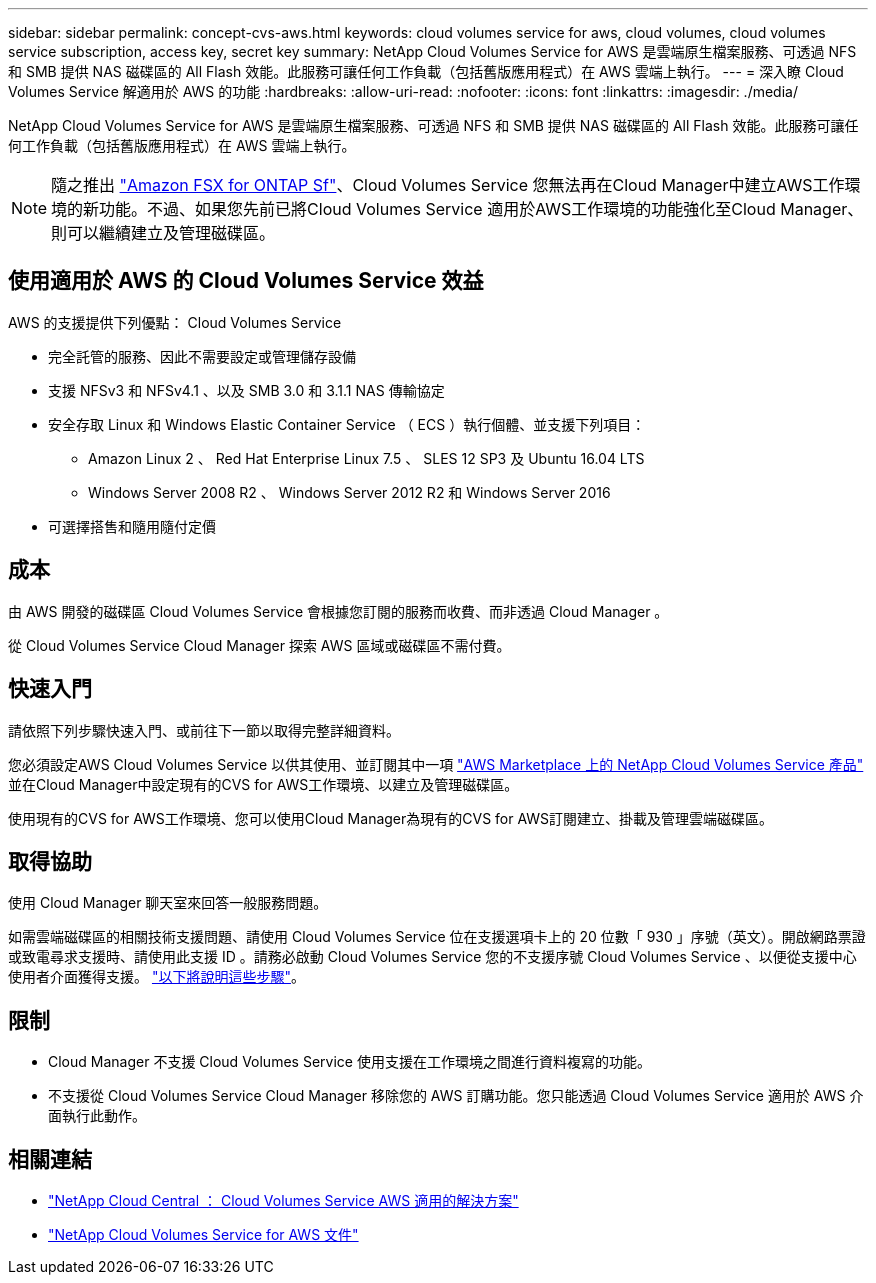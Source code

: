 ---
sidebar: sidebar 
permalink: concept-cvs-aws.html 
keywords: cloud volumes service for aws, cloud volumes, cloud volumes service subscription, access key, secret key 
summary: NetApp Cloud Volumes Service for AWS 是雲端原生檔案服務、可透過 NFS 和 SMB 提供 NAS 磁碟區的 All Flash 效能。此服務可讓任何工作負載（包括舊版應用程式）在 AWS 雲端上執行。 
---
= 深入瞭 Cloud Volumes Service 解適用於 AWS 的功能
:hardbreaks:
:allow-uri-read: 
:nofooter: 
:icons: font
:linkattrs: 
:imagesdir: ./media/


[role="lead"]
NetApp Cloud Volumes Service for AWS 是雲端原生檔案服務、可透過 NFS 和 SMB 提供 NAS 磁碟區的 All Flash 效能。此服務可讓任何工作負載（包括舊版應用程式）在 AWS 雲端上執行。


NOTE: 隨之推出 link:https://docs.aws.amazon.com/fsx/latest/ONTAPGuide/what-is-fsx-ontap.html["Amazon FSX for ONTAP Sf"^]、Cloud Volumes Service 您無法再在Cloud Manager中建立AWS工作環境的新功能。不過、如果您先前已將Cloud Volumes Service 適用於AWS工作環境的功能強化至Cloud Manager、則可以繼續建立及管理磁碟區。



== 使用適用於 AWS 的 Cloud Volumes Service 效益

AWS 的支援提供下列優點： Cloud Volumes Service

* 完全託管的服務、因此不需要設定或管理儲存設備
* 支援 NFSv3 和 NFSv4.1 、以及 SMB 3.0 和 3.1.1 NAS 傳輸協定
* 安全存取 Linux 和 Windows Elastic Container Service （ ECS ）執行個體、並支援下列項目：
+
** Amazon Linux 2 、 Red Hat Enterprise Linux 7.5 、 SLES 12 SP3 及 Ubuntu 16.04 LTS
** Windows Server 2008 R2 、 Windows Server 2012 R2 和 Windows Server 2016


* 可選擇搭售和隨用隨付定價




== 成本

由 AWS 開發的磁碟區 Cloud Volumes Service 會根據您訂閱的服務而收費、而非透過 Cloud Manager 。

從 Cloud Volumes Service Cloud Manager 探索 AWS 區域或磁碟區不需付費。



== 快速入門

請依照下列步驟快速入門、或前往下一節以取得完整詳細資料。

[role="quick-margin-para"]
您必須設定AWS Cloud Volumes Service 以供其使用、並訂閱其中一項 https://aws.amazon.com/marketplace/search/results?x=0&y=0&searchTerms=netapp+cloud+volumes+service["AWS Marketplace 上的 NetApp Cloud Volumes Service 產品"^] 並在Cloud Manager中設定現有的CVS for AWS工作環境、以建立及管理磁碟區。

[role="quick-margin-para"]
使用現有的CVS for AWS工作環境、您可以使用Cloud Manager為現有的CVS for AWS訂閱建立、掛載及管理雲端磁碟區。



== 取得協助

使用 Cloud Manager 聊天室來回答一般服務問題。

如需雲端磁碟區的相關技術支援問題、請使用 Cloud Volumes Service 位在支援選項卡上的 20 位數「 930 」序號（英文）。開啟網路票證或致電尋求支援時、請使用此支援 ID 。請務必啟動 Cloud Volumes Service 您的不支援序號 Cloud Volumes Service 、以便從支援中心使用者介面獲得支援。 https://docs.netapp.com/us-en/cloud_volumes/aws/task_activating_support_entitlement.html["以下將說明這些步驟"^]。



== 限制

* Cloud Manager 不支援 Cloud Volumes Service 使用支援在工作環境之間進行資料複寫的功能。
* 不支援從 Cloud Volumes Service Cloud Manager 移除您的 AWS 訂購功能。您只能透過 Cloud Volumes Service 適用於 AWS 介面執行此動作。




== 相關連結

* https://cloud.netapp.com/cloud-volumes-service-for-aws["NetApp Cloud Central ： Cloud Volumes Service AWS 適用的解決方案"^]
* https://docs.netapp.com/us-en/cloud_volumes/aws/["NetApp Cloud Volumes Service for AWS 文件"^]

